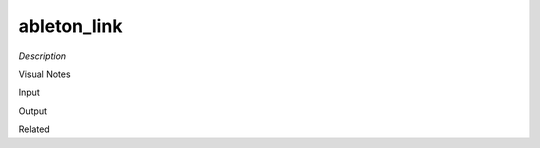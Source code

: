 .. blocks here's info about blocks

ableton_link
================


*Description*

 

Visual Notes

Input

Output

Related
